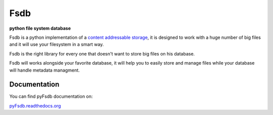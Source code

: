 ======
Fsdb
======

**python file system database**

.. image:: https://img.shields.io/pypi/l/Fsdb.svg
           :target: https://pypi.python.org/pypi/Fsdb/
           :alt: License

.. image:: https://img.shields.io/pypi/v/Fsdb.svg
           :target: https://pypi.python.org/pypi/Fsdb/
           :alt: Version

.. image:: https://readthedocs.org/projects/pyfsdb/badge/?version=latest 
           :target: https://pyfsdb.readthedocs.org/en/latest
           :alt: Documentation Status


Fsdb is a python implementation of a `content addressable storage`_, it is designed to work with a huge number of big files and it will use your filesystem in a smart way.

Fsdb is the right library for every one that doesn't want to store big files on his database.

Fsdb will works alongside your favorite database, it will help you to easily store and manage files while your database will handle metadata managment.

Documentation
-------------
You can find pyFsdb documentation on:

`pyFsdb.readthedocs.org`_

.. _`pyFsdb.readthedocs.org`: http://pyfsdb.readthedocs.org/en/latest/
.. _`content addressable storage`: http://en.wikipedia.org/wiki/Content-addressable_storage
.. _`CAS`: http://en.wikipedia.org/wiki/Content-addressable_storage
